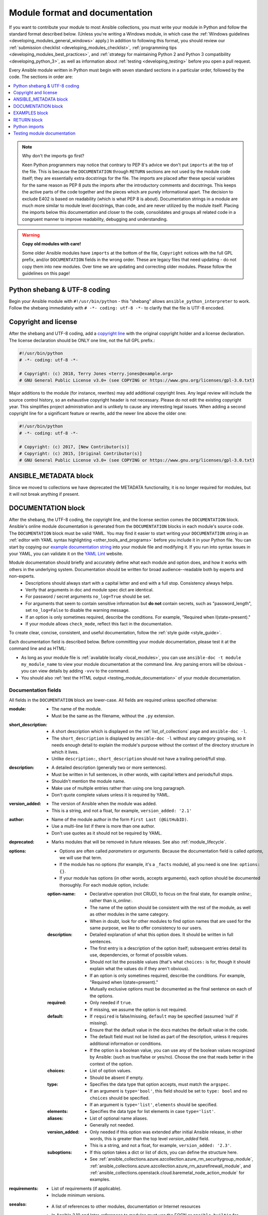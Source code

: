 .. _developing_modules_documenting:
.. _module_documenting:

*******************************
Module format and documentation
*******************************

If you want to contribute your module to most Ansible collections, you must write your module in Python and follow the standard format described below. (Unless you're writing a Windows module, in which case the :ref:`Windows guidelines <developing_modules_general_windows>` apply.) In addition to following this format, you should review our :ref:`submission checklist <developing_modules_checklist>`, :ref:`programming tips <developing_modules_best_practices>`, and :ref:`strategy for maintaining Python 2 and Python 3 compatibility <developing_python_3>`, as well as information about :ref:`testing <developing_testing>` before you open a pull request.

Every Ansible module written in Python must begin with seven standard sections in a particular order, followed by the code. The sections in order are:

.. contents::
   :depth: 1
   :local:

.. note:: Why don't the imports go first?

  Keen Python programmers may notice that contrary to PEP 8's advice we don't put ``imports`` at the top of the file. This is because the ``DOCUMENTATION`` through ``RETURN`` sections are not used by the module code itself; they are essentially extra docstrings for the file. The imports are placed after these special variables for the same reason as PEP 8 puts the imports after the introductory comments and docstrings. This keeps the active parts of the code together and the pieces which are purely informational apart. The decision to exclude E402 is based on readability (which is what PEP 8 is about). Documentation strings in a module are much more similar to module level docstrings, than code, and are never utilized by the module itself. Placing the imports below this documentation and closer to the code, consolidates and groups all related code in a congruent manner to improve readability, debugging and understanding.

.. warning:: **Copy old modules with care!**

  Some older Ansible modules have ``imports`` at the bottom of the file, ``Copyright`` notices with the full GPL prefix, and/or ``DOCUMENTATION`` fields in the wrong order. These are legacy files that need updating - do not copy them into new modules. Over time we are updating and correcting older modules. Please follow the guidelines on this page!

.. _shebang:

Python shebang & UTF-8 coding
===============================

Begin your Ansible module with ``#!/usr/bin/python`` - this "shebang" allows ``ansible_python_interpreter`` to work. Follow the shebang immediately with ``# -*- coding: utf-8 -*-`` to clarify that the file is UTF-8 encoded.

.. _copyright:

Copyright and license
=====================

After the shebang and UTF-8 coding, add a `copyright line <https://www.gnu.org/licenses/gpl-howto.en.html>`_ with the original copyright holder and a license declaration. The license declaration should be ONLY one line, not the full GPL prefix.:

.. code-block:: python

    #!/usr/bin/python
    # -*- coding: utf-8 -*-

    # Copyright: (c) 2018, Terry Jones <terry.jones@example.org>
    # GNU General Public License v3.0+ (see COPYING or https://www.gnu.org/licenses/gpl-3.0.txt)

Major additions to the module (for instance, rewrites) may add additional copyright lines. Any legal review will include the source control history, so an exhaustive copyright header is not necessary.
Please do not edit the existing copyright year. This simplifies project administration and is unlikely to cause any interesting legal issues.
When adding a second copyright line for a significant feature or rewrite, add the newer line above the older one:

.. code-block:: python

    #!/usr/bin/python
    # -*- coding: utf-8 -*-

    # Copyright: (c) 2017, [New Contributor(s)]
    # Copyright: (c) 2015, [Original Contributor(s)]
    # GNU General Public License v3.0+ (see COPYING or https://www.gnu.org/licenses/gpl-3.0.txt)

.. _ansible_metadata_block:

ANSIBLE_METADATA block
======================

Since we moved to collections we have deprecated the METADATA functionality, it is no longer required for modules, but it will not break anything if present.


.. _documentation_block:

DOCUMENTATION block
===================

After the shebang, the UTF-8 coding, the copyright line, and the license section comes the ``DOCUMENTATION`` block. Ansible's online module documentation is generated from the ``DOCUMENTATION`` blocks in each module's source code. The ``DOCUMENTATION`` block must be valid YAML. You may find it easier to start writing your ``DOCUMENTATION`` string in an :ref:`editor with YAML syntax highlighting <other_tools_and_programs>` before you include it in your Python file. You can start by copying our `example documentation string <https://github.com/ansible/ansible/blob/devel/examples/DOCUMENTATION.yml>`_ into your module file and modifying it. If you run into syntax issues in your YAML, you can validate it on the `YAML Lint <http://www.yamllint.com/>`_ website.

Module documentation should briefly and accurately define what each module and option does, and how it works with others in the underlying system. Documentation should be written for broad audience--readable both by experts and non-experts.
    * Descriptions should always start with a capital letter and end with a full stop. Consistency always helps.
    * Verify that arguments in doc and module spec dict are identical.
    * For password / secret arguments ``no_log=True`` should be set.
    * For arguments that seem to contain sensitive information but **do not** contain secrets, such as "password_length", set ``no_log=False`` to disable the warning message.
    * If an option is only sometimes required, describe the conditions. For example, "Required when I(state=present)."
    * If your module allows ``check_mode``, reflect this fact in the documentation.

To create clear, concise, consistent, and useful documentation, follow the :ref:`style guide <style_guide>`.

Each documentation field is described below. Before committing your module documentation, please test it at the command line and as HTML:

* As long as your module file is :ref:`available locally <local_modules>`, you can use ``ansible-doc -t module my_module_name`` to view your module documentation at the command line. Any parsing errors will be obvious - you can view details by adding ``-vvv`` to the command.
* You should also :ref:`test the HTML output <testing_module_documentation>` of your module documentation.

Documentation fields
--------------------

All fields in the ``DOCUMENTATION`` block are lower-case. All fields are required unless specified otherwise:

:module:

  * The name of the module.
  * Must be the same as the filename, without the ``.py`` extension.

:short_description:

  * A short description which is displayed on the :ref:`list_of_collections` page and ``ansible-doc -l``.
  * The ``short_description`` is displayed by ``ansible-doc -l`` without any category grouping,
    so it needs enough detail to explain the module's purpose without the context of the directory structure in which it lives.
  * Unlike ``description:``, ``short_description`` should not have a trailing period/full stop.

:description:

  * A detailed description (generally two or more sentences).
  * Must be written in full sentences, in other words, with capital letters and periods/full stops.
  * Shouldn't mention the module name.
  * Make use of multiple entries rather than using one long paragraph.
  * Don't quote complete values unless it is required by YAML.

:version_added:

  * The version of Ansible when the module was added.
  * This is a string, and not a float, for example, ``version_added: '2.1'``

:author:

  * Name of the module author in the form ``First Last (@GitHubID)``.
  * Use a multi-line list if there is more than one author.
  * Don't use quotes as it should not be required by YAML.

:deprecated:

  * Marks modules that will be removed in future releases. See also :ref:`module_lifecycle`.

:options:

  * Options are often called `parameters` or `arguments`. Because the documentation field is called `options`, we will use that term.
  * If the module has no options (for example, it's a ``_facts`` module), all you need is one line: ``options: {}``.
  * If your module has options (in other words, accepts arguments), each option should be documented thoroughly. For each module option, include:

  :option-name:

    * Declarative operation (not CRUD), to focus on the final state, for example `online:`, rather than `is_online:`.
    * The name of the option should be consistent with the rest of the module, as well as other modules in the same category.
    * When in doubt, look for other modules to find option names that are used for the same purpose, we like to offer consistency to our users.

  :description:

    * Detailed explanation of what this option does. It should be written in full sentences.
    * The first entry is a description of the option itself; subsequent entries detail its use, dependencies, or format of possible values.
    * Should not list the possible values (that's what ``choices:`` is for, though it should explain what the values do if they aren't obvious).
    * If an option is only sometimes required, describe the conditions. For example, "Required when I(state=present)."
    * Mutually exclusive options must be documented as the final sentence on each of the options.

  :required:

    * Only needed if ``true``.
    * If missing, we assume the option is not required.

  :default:

    * If ``required`` is false/missing, ``default`` may be specified (assumed 'null' if missing).
    * Ensure that the default value in the docs matches the default value in the code.
    * The default field must not be listed as part of the description, unless it requires additional information or conditions.
    * If the option is a boolean value, you can use any of the boolean values recognized by Ansible:
      (such as true/false or yes/no).  Choose the one that reads better in the context of the option.

  :choices:

    * List of option values.
    * Should be absent if empty.

  :type:

    * Specifies the data type that option accepts, must match the ``argspec``.
    * If an argument is ``type='bool'``, this field should be set to ``type: bool`` and no ``choices`` should be specified.
    * If an argument is ``type='list'``, ``elements`` should be specified.

  :elements:

    * Specifies the data type for list elements in case ``type='list'``.

  :aliases:
    * List of optional name aliases.
    * Generally not needed.

  :version_added:

    * Only needed if this option was extended after initial Ansible release, in other words, this is greater than the top level `version_added` field.
    * This is a string, and not a float, for example, ``version_added: '2.3'``.

  :suboptions:

    * If this option takes a dict or list of dicts, you can define the structure here.
    * See :ref:`ansible_collections.azure.azcollection.azure_rm_securitygroup_module`, :ref:`ansible_collections.azure.azcollection.azure_rm_azurefirewall_module`, and :ref:`ansible_collections.openstack.cloud.baremetal_node_action_module` for examples.

:requirements:

  * List of requirements (if applicable).
  * Include minimum versions.

:seealso:

  * A list of references to other modules, documentation or Internet resources
  * In Ansible 2.10 and later, references to modules must use  the FQCN or ``ansible.builtin`` for modules in ``ansible-base``.
  * A reference can be one of the following formats:


    .. code-block:: yaml+jinja

        seealso:

        # Reference by module name
        - module: cisco.aci.aci_tenant

        # Reference by module name, including description
        - module: cisco.aci.aci_tenant
          description: ACI module to create tenants on a Cisco ACI fabric.

        # Reference by rST documentation anchor
        - ref: aci_guide
          description: Detailed information on how to manage your ACI infrastructure using Ansible.

        # Reference by Internet resource
        - name: APIC Management Information Model reference
          description: Complete reference of the APIC object model.
          link: https://developer.cisco.com/docs/apic-mim-ref/

:notes:

  * Details of any important information that doesn't fit in one of the above sections.
  * For example, whether ``check_mode`` is or is not supported.


Linking and other format macros within module documentation
-----------------------------------------------------------

You can link from your module documentation to other module docs, other resources on docs.ansible.com, and resources elsewhere on the internet with the help of some pre-defined macros. The correct formats for these macros are:

* ``L()`` for links with a heading. For example: ``See L(Ansible Tower,https://www.ansible.com/products/tower).`` As of Ansible 2.10, do not use ``L()`` for relative links between Ansible documentation and collection documentation.
* ``U()`` for URLs. For example: ``See U(https://www.ansible.com/products/tower) for an overview.``
* ``R()`` for cross-references with a heading (added in Ansible 2.10). For example: ``See R(Cisco IOS Platform Guide,ios_platform_options)``.  Use the RST anchor for the cross-reference. See :ref:`adding_anchors_rst` for details.
* ``M()`` for module names. For example: ``See also M(ansible.builtin.yum) or M(community.general.apt_rpm)``.

There are also some macros which do not create links but we use them to display certain types of
content in a uniform way:

* ``I()`` for option names. For example: ``Required if I(state=present).``  This is italicized in
  the documentation.
* ``C()`` for files and option values. For example: ``If not set the environment variable C(ACME_PASSWORD) will be used.``  This displays with a mono-space font in the documentation.
* ``B()`` currently has no standardized usage.  It is displayed in boldface in the documentation.
* ``HORIZONTALLINE`` is used sparingly as a separator in long descriptions.  It becomes a horizontal rule (the ``<hr>`` html tag) in the documentation.

.. note::

  For links between modules and documentation within a collection, you can use any of the options above. For links outside of your collection, use ``R()`` if available. Otherwise, use ``U()`` or ``L()`` with full URLs (not relative links). For modules, use ``M()`` with the FQCN or ``ansible.builtin`` as shown in the example. If you are creating your own documentation site, you will need to use the `intersphinx extension <https://www.sphinx-doc.org/en/master/usage/extensions/intersphinx.html>`_ to convert ``R()`` and ``M()`` to the correct links.


.. note::
    - To refer to a group of modules in a collection, use ``R()``.  When a collection is not the right granularity, use ``C(..)``:

        - ``Refer to the R(community.kubernetes collection, plugins_in_community.kubernetes) for information on managing kubernetes clusters.``
        - ``The C(win_*) modules (spread across several collections) allow you to manage various aspects of windows hosts.``


.. note::

   Because it stands out better, use ``seealso`` for general references over the use of notes or adding links to the description.

.. _module_docs_fragments:

Documentation fragments
-----------------------

If you are writing multiple related modules, they may share common documentation, such as authentication details, file mode settings, ``notes:`` or ``seealso:`` entries. Rather than duplicate that information in each module's ``DOCUMENTATION`` block, you can save it once as a doc_fragment plugin and use it in each module's documentation. In Ansible, shared documentation fragments are contained in a ``ModuleDocFragment`` class in `lib/ansible/plugins/doc_fragments/ <https://github.com/ansible/ansible/tree/devel/lib/ansible/plugins/doc_fragments>`_ or the equivalent directory in a collection. To include a documentation fragment, add ``extends_documentation_fragment: FRAGMENT_NAME`` in your module documentation. Use the fully qualified collection name for the FRAGMENT_NAME (for example, ``community.kubernetes.k8s_auth_options``).

Modules should only use items from a doc fragment if the module will implement all of the interface documented there in a manner that behaves the same as the existing modules which import that fragment. The goal is that items imported from the doc fragment will behave identically when used in another module that imports the doc fragment.

By default, only the ``DOCUMENTATION`` property from a doc fragment is inserted into the module documentation. It is possible to define additional properties in the doc fragment in order to import only certain parts of a doc fragment or mix and match as appropriate. If a property is defined in both the doc fragment and the module, the module value overrides the doc fragment.

Here is an example doc fragment named ``example_fragment.py``:

.. code-block:: python

    class ModuleDocFragment(object):
        # Standard documentation
        DOCUMENTATION = r'''
        options:
          # options here
        '''

        # Additional section
        OTHER = r'''
        options:
          # other options here
        '''


To insert the contents of ``OTHER`` in a module:

.. code-block:: yaml+jinja

    extends_documentation_fragment: example_fragment.other

Or use both :

.. code-block:: yaml+jinja

    extends_documentation_fragment:
      - example_fragment
      - example_fragment.other

.. _note:
  * Prior to Ansible 2.8, documentation fragments were kept in ``lib/ansible/utils/module_docs_fragments``.

.. versionadded:: 2.8

Since Ansible 2.8, you can have user-supplied doc_fragments by using a ``doc_fragments`` directory adjacent to play or role, just like any other plugin.

For example, all AWS modules should include:

.. code-block:: yaml+jinja

    extends_documentation_fragment:
    - aws
    - ec2

:ref:`docfragments_collections` describes how to incorporate documentation fragments in a collection.

.. _examples_block:

EXAMPLES block
==============

After the shebang, the UTF-8 coding, the copyright line, the license section, and the ``DOCUMENTATION`` block comes the ``EXAMPLES`` block. Here you show users how your module works with real-world examples in multi-line plain-text YAML format. The best examples are ready for the user to copy and paste into a playbook. Review and update your examples with every change to your module.

Per playbook best practices, each example should include a ``name:`` line::

    EXAMPLES = r'''
    - name: Ensure foo is installed
      namespace.collection.modulename:
        name: foo
        state: present
    '''

The ``name:`` line should be capitalized and not include a trailing dot.

Use a fully qualified collection name (FQCN) as a part of the module's name like in the example above. For modules in ``ansible-base``, use the ``ansible.builtin.`` identifier, for example ``ansible.builtin.debug``.

If your examples use boolean options, use yes/no values. Since the documentation generates boolean values as yes/no, having the examples use these values as well makes the module documentation more consistent.

If your module returns facts that are often needed, an example of how to use them can be helpful.

.. _return_block:

RETURN block
============

After the shebang, the UTF-8 coding, the copyright line, the license section, ``DOCUMENTATION`` and ``EXAMPLES`` blocks comes the ``RETURN`` block. This section documents the information the module returns for use by other modules.

If your module doesn't return anything (apart from the standard returns), this section of your module should read: ``RETURN = r''' # '''``
Otherwise, for each value returned, provide the following fields. All fields are required unless specified otherwise.

:return name:
  Name of the returned field.

  :description:
    Detailed description of what this value represents. Capitalized and with trailing dot.
  :returned:
    When this value is returned, such as ``always``, ``changed`` or ``success``. This is a string and can contain any human-readable content.
  :type:
    Data type.
  :elements:
    If ``type='list'``, specifies the data type of the list's elements.
  :sample:
    One or more examples.
  :version_added:
    Only needed if this return was extended after initial Ansible release, in other words, this is greater than the top level `version_added` field.
    This is a string, and not a float, for example, ``version_added: '2.3'``.
  :contains:
    Optional. To describe nested return values, set ``type: complex``, ``type: dict``, or ``type: list``/``elements: dict`` and repeat the elements above for each sub-field.

Here are two example ``RETURN`` sections, one with three simple fields and one with a complex nested field::

    RETURN = r'''
    dest:
        description: Destination file/path.
        returned: success
        type: str
        sample: /path/to/file.txt
    src:
        description: Source file used for the copy on the target machine.
        returned: changed
        type: str
        sample: /home/httpd/.ansible/tmp/ansible-tmp-1423796390.97-147729857856000/source
    md5sum:
        description: MD5 checksum of the file after running copy.
        returned: when supported
        type: str
        sample: 2a5aeecc61dc98c4d780b14b330e3282
    '''

    RETURN = r'''
    packages:
        description: Information about package requirements.
        returned: success
        type: complex
        contains:
            missing:
                description: Packages that are missing from the system.
                returned: success
                type: list
                sample:
                    - libmysqlclient-dev
                    - libxml2-dev
            badversion:
                description: Packages that are installed but at bad versions.
                returned: success
                type: list
                sample:
                    - package: libxml2-dev
                      version: 2.9.4+dfsg1-2
                      constraint: ">= 3.0"
    '''

.. _python_imports:

Python imports
==============

After the shebang, the UTF-8 coding, the copyright line, the license, and the sections for ``DOCUMENTATION``, ``EXAMPLES``, and ``RETURN``, you can finally add the python imports. All modules must use Python imports in the form:

.. code-block:: python

   from module_utils.basic import AnsibleModule

The use of "wildcard" imports such as ``from module_utils.basic import *`` is no longer allowed.

.. _dev_testing_module_documentation:

Testing module documentation
============================

To test Ansible documentation locally please :ref:`follow instruction<testing_module_documentation>`.
